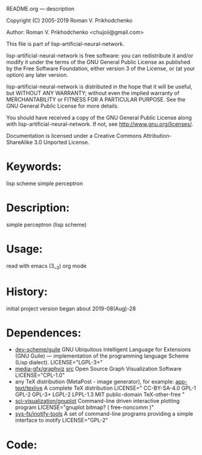 README.org ---  description



Copyright (C) 2005-2019 Roman V. Prikhodchenko



Author: Roman V. Prikhodchenko <chujoii@gmail.com>

  This file is part of lisp-artificial-neural-network.

  lisp-artificial-neural-network is free software: you can redistribute it and/or modify
  it under the terms of the GNU General Public License as published by
  the Free Software Foundation, either version 3 of the License, or
  (at your option) any later version.

  lisp-artificial-neural-network is distributed in the hope that it will be useful,
  but WITHOUT ANY WARRANTY; without even the implied warranty of
  MERCHANTABILITY or FITNESS FOR A PARTICULAR PURPOSE.  See the
  GNU General Public License for more details.

  You should have received a copy of the GNU General Public License
  along with lisp-artificial-neural-network.  If not, see <http://www.gnu.org/licenses/>.


  Documentation is licensed under a Creative Commons
  Attribution-ShareAlike 3.0 Unported License.

* Keywords:
lisp scheme simple perceptron
  

* Description:
simple perceptron (lisp scheme)
  
  
* Usage:
read with emacs (3__3) org mode

* History:
initial project version began about 2019-08(Aug)-28

* Dependences:
+ [[https://www.gnu.org/software/guile/][dev-scheme/guile]] GNU Ubiquitous Intelligent Language for Extensions
  (GNU Guile) --- implementation of the programming language Scheme
  (Lisp dialect).
  LICENSE="LGPL-3+"
+ [[https://www.graphviz.org/][media-gfx/graphviz]] [[https://gitlab.com/graphviz/graphviz/][src]] Open Source Graph Visualization Software
  LICENSE="CPL-1.0"
+ any TeX distribution (MetaPost - image generator), for example:
  [[http://tug.org/texlive/][app-text/texlive]] A complete TeX distribution
  LICENSE=" CC-BY-SA-4.0 GPL-1 GPL-2 GPL-3+ LGPL-2 LPPL-1.3 MIT public-domain TeX-other-free "
+ [[http://www.gnuplot.info/][sci-visualization/gnuplot]] Command-line driven interactive plotting program
  LICENSE="gnuplot bitmap? ( free-noncomm )"
+ [[https://github.com/rvoicilas/inotify-tools/wiki][sys-fs/inotify-tools]] A set of command-line programs providing a
  simple interface to inotify
  LICENSE="GPL-2"
* Code:
